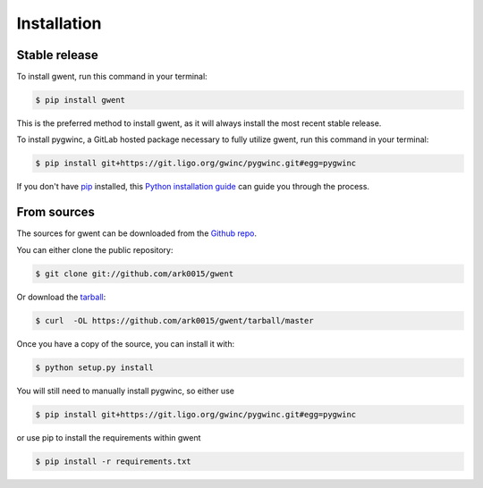 .. highlight:: shell

============
Installation
============


Stable release
--------------

To install gwent, run this command in your terminal:

.. code-block:: console

    $ pip install gwent

This is the preferred method to install gwent, as it will always install the most recent stable release.

To install pygwinc, a GitLab hosted package necessary to fully utilize gwent, run this command in your terminal:

.. code-block:: console

    $ pip install git+https://git.ligo.org/gwinc/pygwinc.git#egg=pygwinc

If you don't have `pip`_ installed, this `Python installation guide`_ can guide
you through the process.

.. _pip: https://pip.pypa.io
.. _Python installation guide: http://docs.python-guide.org/en/latest/starting/installation/


From sources
------------

The sources for gwent can be downloaded from the `Github repo`_.

You can either clone the public repository:

.. code-block:: console

    $ git clone git://github.com/ark0015/gwent

Or download the `tarball`_:

.. code-block:: console

    $ curl  -OL https://github.com/ark0015/gwent/tarball/master

Once you have a copy of the source, you can install it with:

.. code-block:: console

    $ python setup.py install

You will still need to manually install pygwinc, so either use

.. code-block:: console

    $ pip install git+https://git.ligo.org/gwinc/pygwinc.git#egg=pygwinc

or use pip to install the requirements within gwent

.. code-block:: console

    $ pip install -r requirements.txt

.. _Github repo: https://github.com/ark0015/gwent
.. _tarball: https://github.com/ark0015/gwent/tarball/master
